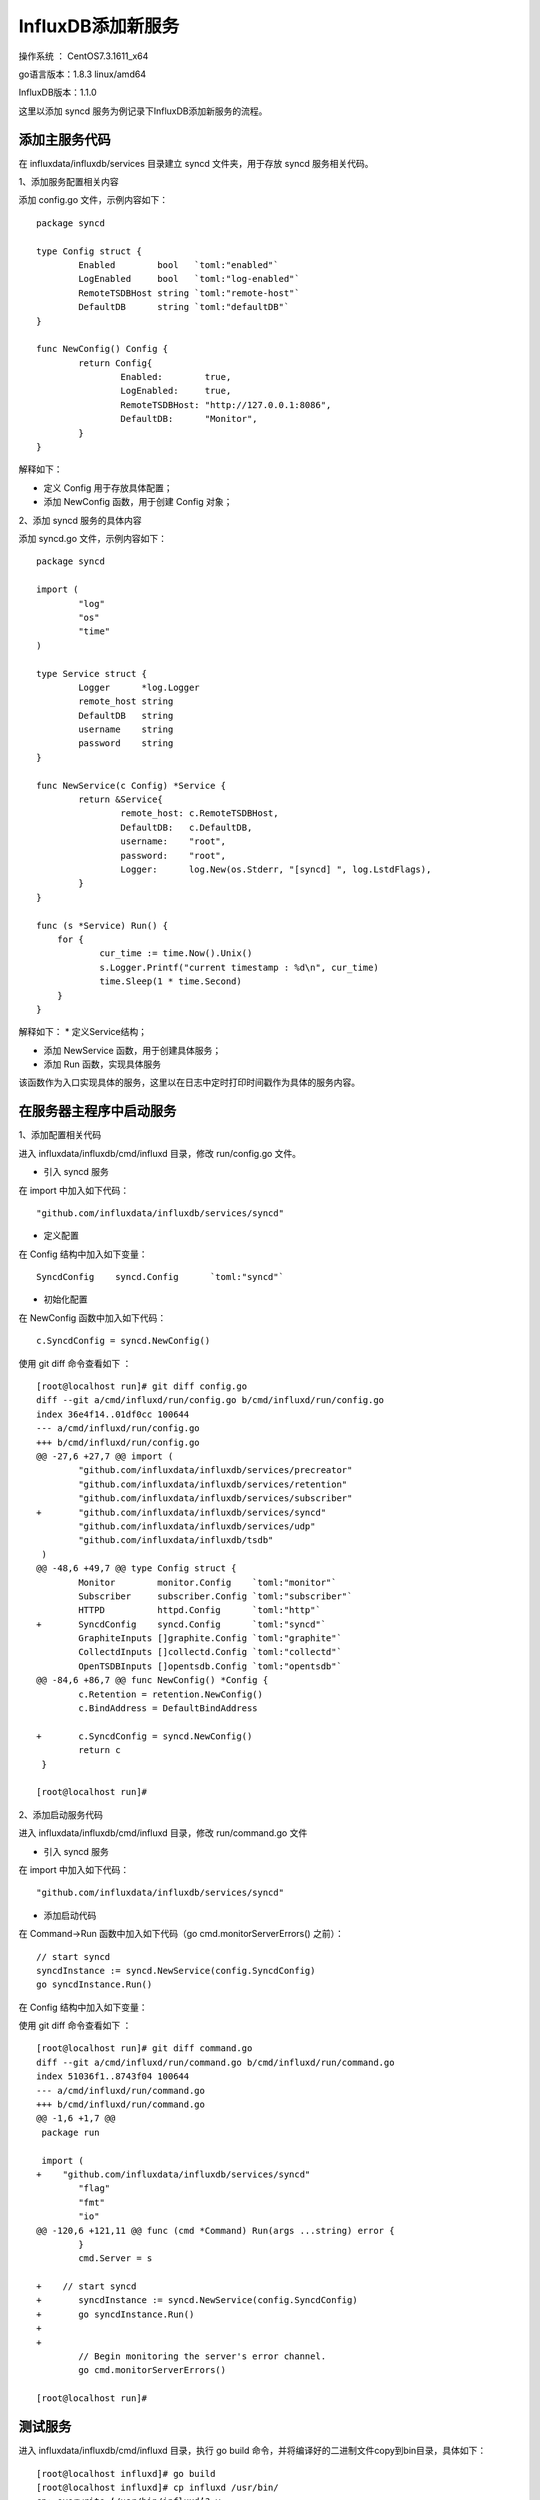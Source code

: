InfluxDB添加新服务
===================================================

操作系统 ： CentOS7.3.1611_x64

go语言版本：1.8.3 linux/amd64

InfluxDB版本：1.1.0

这里以添加 syncd 服务为例记录下InfluxDB添加新服务的流程。


添加主服务代码
--------------------------------------

在 influxdata/influxdb/services 目录建立 syncd 文件夹，用于存放 syncd 服务相关代码。

1、添加服务配置相关内容

添加 config.go 文件，示例内容如下：
::

    package syncd

    type Config struct {
            Enabled        bool   `toml:"enabled"`
            LogEnabled     bool   `toml:"log-enabled"`
            RemoteTSDBHost string `toml:"remote-host"`
            DefaultDB      string `toml:"defaultDB"`
    }

    func NewConfig() Config {
            return Config{
                    Enabled:        true,
                    LogEnabled:     true,
                    RemoteTSDBHost: "http://127.0.0.1:8086",
                    DefaultDB:      "Monitor",
            }
    }

解释如下：
    
* 定义 Config 用于存放具体配置；

* 添加 NewConfig 函数，用于创建 Config 对象；  

2、添加 syncd 服务的具体内容
    
添加 syncd.go 文件，示例内容如下：
::

    package syncd

    import (
            "log"
            "os"
            "time"
    )

    type Service struct {
            Logger      *log.Logger
            remote_host string
            DefaultDB   string
            username    string
            password    string
    }

    func NewService(c Config) *Service {
            return &Service{
                    remote_host: c.RemoteTSDBHost,
                    DefaultDB:   c.DefaultDB,
                    username:    "root",
                    password:    "root",
                    Logger:      log.New(os.Stderr, "[syncd] ", log.LstdFlags),
            }
    }
    
    func (s *Service) Run() {
        for {
                cur_time := time.Now().Unix()
                s.Logger.Printf("current timestamp : %d\n", cur_time)
                time.Sleep(1 * time.Second)
        }
    }

解释如下：
* 定义Service结构；

* 添加 NewService 函数，用于创建具体服务；
    
* 添加 Run 函数，实现具体服务

该函数作为入口实现具体的服务，这里以在日志中定时打印时间戳作为具体的服务内容。     

在服务器主程序中启动服务
--------------------------------------

1、添加配置相关代码

进入 influxdata/influxdb/cmd/influxd 目录，修改 run/config.go 文件。 

* 引入 syncd 服务

在 import 中加入如下代码：
::

    "github.com/influxdata/influxdb/services/syncd"

    
* 定义配置

在 Config 结构中加入如下变量：
::

    SyncdConfig    syncd.Config      `toml:"syncd"`

* 初始化配置

在 NewConfig 函数中加入如下代码：
::

    c.SyncdConfig = syncd.NewConfig()

使用 git diff 命令查看如下 ：
::

    [root@localhost run]# git diff config.go
    diff --git a/cmd/influxd/run/config.go b/cmd/influxd/run/config.go
    index 36e4f14..01df0cc 100644
    --- a/cmd/influxd/run/config.go
    +++ b/cmd/influxd/run/config.go
    @@ -27,6 +27,7 @@ import (
            "github.com/influxdata/influxdb/services/precreator"
            "github.com/influxdata/influxdb/services/retention"
            "github.com/influxdata/influxdb/services/subscriber"
    +       "github.com/influxdata/influxdb/services/syncd"
            "github.com/influxdata/influxdb/services/udp"
            "github.com/influxdata/influxdb/tsdb"
     )
    @@ -48,6 +49,7 @@ type Config struct {
            Monitor        monitor.Config    `toml:"monitor"`
            Subscriber     subscriber.Config `toml:"subscriber"`
            HTTPD          httpd.Config      `toml:"http"`
    +       SyncdConfig    syncd.Config      `toml:"syncd"`
            GraphiteInputs []graphite.Config `toml:"graphite"`
            CollectdInputs []collectd.Config `toml:"collectd"`
            OpenTSDBInputs []opentsdb.Config `toml:"opentsdb"`
    @@ -84,6 +86,7 @@ func NewConfig() *Config {
            c.Retention = retention.NewConfig()
            c.BindAddress = DefaultBindAddress

    +       c.SyncdConfig = syncd.NewConfig()
            return c
     }

    [root@localhost run]#

    

2、添加启动服务代码

进入 influxdata/influxdb/cmd/influxd 目录，修改 run/command.go 文件

* 引入 syncd 服务

在 import 中加入如下代码：
::

    "github.com/influxdata/influxdb/services/syncd"

* 添加启动代码

在 Command->Run 函数中加入如下代码（go cmd.monitorServerErrors() 之前）：
::

    // start syncd
    syncdInstance := syncd.NewService(config.SyncdConfig)
    go syncdInstance.Run()



在 Config 结构中加入如下变量：

使用 git diff 命令查看如下 ：
::

    [root@localhost run]# git diff command.go
    diff --git a/cmd/influxd/run/command.go b/cmd/influxd/run/command.go
    index 51036f1..8743f04 100644
    --- a/cmd/influxd/run/command.go
    +++ b/cmd/influxd/run/command.go
    @@ -1,6 +1,7 @@
     package run

     import (
    +    "github.com/influxdata/influxdb/services/syncd"
            "flag"
            "fmt"
            "io"
    @@ -120,6 +121,11 @@ func (cmd *Command) Run(args ...string) error {
            }
            cmd.Server = s

    +    // start syncd
    +       syncdInstance := syncd.NewService(config.SyncdConfig)
    +       go syncdInstance.Run()
    +
    +
            // Begin monitoring the server's error channel.
            go cmd.monitorServerErrors()

    [root@localhost run]#


测试服务
--------------------------------------

进入 influxdata/influxdb/cmd/influxd 目录，执行 go build 命令，并将编译好的二进制文件copy到bin目录，具体如下：
::

    [root@localhost influxd]# go build
    [root@localhost influxd]# cp influxd /usr/bin/
    cp: overwrite ‘/usr/bin/influxd’? y
    [root@localhost influxd]#

启动InfluxDB服务器，在控制台可以看到如下内容：
::

    [root@localhost influxdb]# influxd

     8888888           .d888 888                   8888888b.  888888b.
       888            d88P"  888                   888  "Y88b 888  "88b
       888            888    888                   888    888 888  .88P
       888   88888b.  888888 888 888  888 888  888 888    888 8888888K.
       888   888 "88b 888    888 888  888  Y8bd8P' 888    888 888  "Y88b
       888   888  888 888    888 888  888   X88K   888    888 888    888
       888   888  888 888    888 Y88b 888 .d8""8b. 888  .d88P 888   d88P
     8888888 888  888 888    888  "Y88888 888  888 8888888P"  8888888P"

    [run] 2018/02/07 04:24:28 InfluxDB starting, version unknown, branch unknown, commit unknown
    [run] 2018/02/07 04:24:28 Go version go1.8.3, GOMAXPROCS set to 2
    [run] 2018/02/07 04:24:28 Using configuration at: /etc/influxdb/influxdb.conf
    [store] 2018/02/07 04:24:29 Using data dir: /var/lib/influxdb/data
   
    ...

    [syncd] 2018/02/07 21:56:11 current timestamp : 1518058571
    [syncd] 2018/02/07 21:56:12 current timestamp : 1518058572
    [syncd] 2018/02/07 21:56:13 current timestamp : 1518058573


生成新的配置文件：
::

    influxd config > new.conf

可以看到 syncd 服务默认配置如下：
::

    [syncd]
      enabled = true
      log-enabled = true
      remote-host = "http://127.0.0.1:8086"
      defaultDB = "Monitor"

